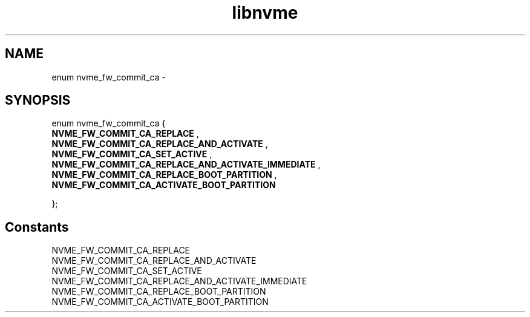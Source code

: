 .TH "libnvme" 9 "enum nvme_fw_commit_ca" "February 2022" "API Manual" LINUX
.SH NAME
enum nvme_fw_commit_ca \- 
.SH SYNOPSIS
enum nvme_fw_commit_ca {
.br
.BI "    NVME_FW_COMMIT_CA_REPLACE"
, 
.br
.br
.BI "    NVME_FW_COMMIT_CA_REPLACE_AND_ACTIVATE"
, 
.br
.br
.BI "    NVME_FW_COMMIT_CA_SET_ACTIVE"
, 
.br
.br
.BI "    NVME_FW_COMMIT_CA_REPLACE_AND_ACTIVATE_IMMEDIATE"
, 
.br
.br
.BI "    NVME_FW_COMMIT_CA_REPLACE_BOOT_PARTITION"
, 
.br
.br
.BI "    NVME_FW_COMMIT_CA_ACTIVATE_BOOT_PARTITION"

};
.SH Constants
.IP "NVME_FW_COMMIT_CA_REPLACE" 12
.IP "NVME_FW_COMMIT_CA_REPLACE_AND_ACTIVATE" 12
.IP "NVME_FW_COMMIT_CA_SET_ACTIVE" 12
.IP "NVME_FW_COMMIT_CA_REPLACE_AND_ACTIVATE_IMMEDIATE" 12
.IP "NVME_FW_COMMIT_CA_REPLACE_BOOT_PARTITION" 12
.IP "NVME_FW_COMMIT_CA_ACTIVATE_BOOT_PARTITION" 12
